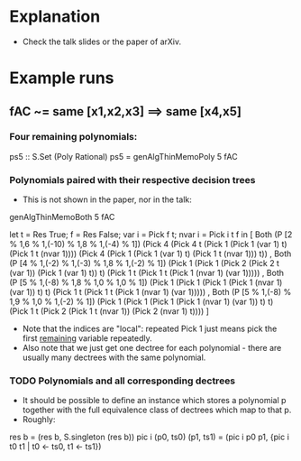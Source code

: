 * Explanation
+ Check the talk slides or the paper of arXiv.
* Example runs
** fAC ~= same [x1,x2,x3] ==> same [x4,x5]
*** Four remaining polynomials:
ps5 :: S.Set (Poly Rational)
ps5 = genAlgThinMemoPoly 5 fAC
*** Polynomials paired with their respective decision trees
+ This is not shown in the paper, nor in the talk:
genAlgThinMemoBoth 5 fAC

let t = Res True; f = Res False; var i = Pick f t; nvar i = Pick i t f
in 
[ Both (P [2 % 1,6 % 1,(-10) % 1,8 % 1,(-4) % 1])
       (Pick 4 (Pick 4 t (Pick 1 (Pick 1 (var 1) t) (Pick 1 t (nvar 1)))) (Pick 4 (Pick 1 (Pick 1 (var 1) t) (Pick 1 t (nvar 1))) t))
, Both (P [4 % 1,(-2) % 1,(-3) % 1,8 % 1,(-2) % 1]) 
       (Pick 1 (Pick 1 (Pick 2 (Pick 2 t (var 1)) (Pick 1 (var 1) t)) t) (Pick 1 t (Pick 1 t (Pick 1 (nvar 1) (var 1)))))
, Both (P [5 % 1,(-8) % 1,8 % 1,0 % 1,0 % 1])
       (Pick 1 (Pick 1 (Pick 1 (Pick 1 (nvar 1) (var 1)) t) t) (Pick 1 t (Pick 1 t (Pick 1 (nvar 1) (var 1)))))
, Both (P [5 % 1,(-8) % 1,9 % 1,0 % 1,(-2) % 1])
       (Pick 1 (Pick 1 (Pick 1 (Pick 1 (nvar 1) (var 1)) t) t) (Pick 1 t (Pick 2 (Pick 1 t (nvar 1)) (Pick 2 (nvar 1) t))))
]
+ Note that the indices are "local": repeated Pick 1 just means pick
  the first _remaining_ variable repeatedly.
+ Also note that we just get one dectree for each polynomial - there
  are usually many dectrees with the same polynomial.
*** TODO Polynomials and all corresponding dectrees
+ It should be possible to define an instance which stores a
  polynomial p together with the full equivalence class of dectrees
  which map to that p.
+ Roughly:
res b = (res b, S.singleton (res b))
pic i (p0, ts0) (p1, ts1) = (pic i p0 p1, {pic i t0 t1 | t0 <- ts0, t1 <- ts1})
